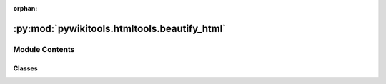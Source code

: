:orphan:

:py:mod:`pywikitools.htmltools.beautify_html`
=============================================

.. py:module:: pywikitools.htmltools.beautify_html


Module Contents
---------------

Classes
~~~~~~~

.. autoapisummary::

   pywikitools.htmltools.beautify_html.BeautifyHTML




.. py:class:: BeautifyHTML(img_src_base: str = '/files/', change_hrefs: Dict[str, str] = None, img_src_rewrite: Dict[str, str] = None)

   Take the original HTML coming from mediawiki and remove unnecessary tags or attributes.

   This involves removing of comments, removing some CSS classes and
   rewriting <img src="" so that the resulting HTML can be used elsewhere

   .. py:method:: process_html(self, text: str) -> str

      Entry function: Expects input from fortraininglib.get_page_html() and returns improved html

      TODO For English pages you need to take fortraininglib.get_page_html("Prayer/en").
      Don't use fortraininglib.get_page_html("Prayer") as we would need to remove the [edit] sections
      TODO think of a better architecture?


   .. py:method:: img_rewrite_handler(self, element)

      Do some rewriting of <img> elements

      In our default implementation we remove the srcset attribute (as we don't need it)
      and apply replacements for the src attribute.

      You can customize the behaviour by sub-classing BeautifyHTML and overwriting this method
      @param element: Part of the BeautifulSoup data structure, will be modified directly



